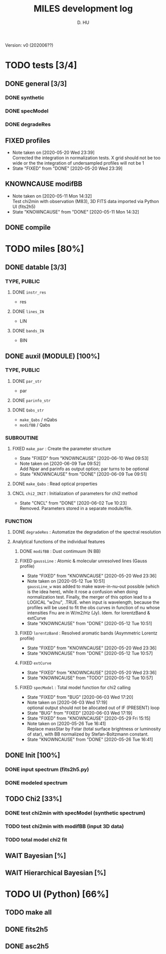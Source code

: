 #+TITLE: MILES development log
#+AUTHOR: D. HU
#+TODO: TODO(t) WAIT(w) | DONE(d)
#+TODO: | CNCL(c@/!)
#+TODO: REPORT(r!) BUG(b!) KNOWNCAUSE(k!) | FIXED(f!)
#+STARTUP: logdone

Version: v0 (202006??)
* TODO tests [3/4]
** DONE general [3/3]
*** DONE synthetic 
CLOSED: [2020-06-03 Wed 23:11]
*** DONE specModel
CLOSED: [2020-05-25 Mon 18:17]
*** DONE degradeRes
CLOSED: [2020-05-28 Thu 12:55]
** FIXED profiles
CLOSED: [2020-04-25 Sat 19:27]
- Note taken on [2020-05-20 Wed 23:39] \\
  Corrected the integration in normalization tests. X grid should not be too wide or the the integration of undersampled profiles will not be 1
- State "FIXED"      from "DONE"       [2020-05-20 Wed 23:39]
** KNOWNCAUSE modifBB
- Note taken on [2020-05-11 Mon 14:32] \\
  Test chi2min with observation (M83), 3D FITS data imported via Python UI (fits2h5)
- State "KNOWNCAUSE" from "DONE"       [2020-05-11 Mon 14:32]
** DONE compile
CLOSED: [2020-04-24 Fri 15:00]
* TODO miles [80%]
:PROPERTIES:
:COOKIE_DATA: recursive
:END:
** DONE datable [3/3]
*** TYPE, PUBLIC
**** DONE ~instr_res~
CLOSED: [2020-05-11 Mon 13:31]
- res
**** DONE ~lines_IN~
CLOSED: [2020-05-11 Mon 13:57]
- LIN
**** DONE ~bands_IN~
CLOSED: [2020-05-11 Mon 13:57]
- BIN
** DONE auxil (MODULE) [100%]
*** TYPE, PUBLIC
**** DONE ~par_str~
CLOSED: [2020-05-11 Mon 10:52]
- par
**** DONE ~parinfo_str~
CLOSED: [2020-06-09 Tue 18:51]
**** DONE ~Qabs_str~
CLOSED: [2020-05-11 Mon 11:47]
- ~make_Qabs~ / nQabs
- ~modifBB~ / Qabs
*** SUBROUTINE
**** FIXED ~make_par~ : Create the parameter structure
CLOSED: [2020-06-09 Tue 09:53]
- State "FIXED"      from "KNOWNCAUSE" [2020-06-10 Wed 09:53]
- Note taken on [2020-06-09 Tue 09:52] \\
  Add Npar and parinfo as output option; par turns to be optional
- State "KNOWNCAUSE" from "DONE"       [2020-06-09 Tue 09:51]
**** DONE ~make_Qabs~ : Read optical properties
CLOSED: [2020-05-11 Mon 11:47]
**** CNCL ~chi2_INIT~ : Initialization of parameters for chi2 method
CLOSED: [2020-05-25 Mon 18:11]
- State "CNCL"       from "DONE"       [2020-06-02 Tue 10:23] \\
  Removed. Parameters stored in a separate module/file.
*** FUNCTION
**** DONE ~degradeRes~ : Automatize the degradation of the spectral resolution
CLOSED: [2020-05-11 Mon 13:40]
**** Analytical functions of the individual features
***** DONE ~modifBB~ : Dust contimuum (N BB)
CLOSED: [2020-05-11 Mon 13:16]
***** FIXED ~gaussLine~ : Atomic & molecular unresolved lines (Gauss profile)
CLOSED: [2020-05-20 Wed 23:36]
- State "FIXED"      from "KNOWNCAUSE" [2020-05-20 Wed 23:36]
- Note taken on [2020-05-12 Tue 10:51] \\
  ~gaussLine_w~ was added to make wave-in-nu-out possible (which is the idea here), while it rose a confusion when doing normalization test. 
  Finally, the merger of this option lead to a LOGICAL "w2nu", .TRUE. when input is wavelength, because the profiles will be used to fit the obs curves in function of nu whose intensities Fnu are in W/m2/Hz (Jy). 
  Idem. for lorentzBand & extCurve
- State "KNOWNCAUSE" from "DONE"       [2020-05-12 Tue 10:51]
***** FIXED ~lorentzBand~ : Resolved aromatic bands (Asymmetric Lorentz profile)
CLOSED: [2020-05-20 Wed 23:36]
- State "FIXED"      from "KNOWNCAUSE" [2020-05-20 Wed 23:36]
- State "KNOWNCAUSE" from "DONE"       [2020-05-12 Tue 10:57]
***** FIXED ~extCurve~
CLOSED: [2020-05-20 Wed 23:36]
- State "FIXED"      from "KNOWNCAUSE" [2020-05-20 Wed 23:36]
- State "KNOWNCAUSE" from "TODO"       [2020-05-12 Tue 10:57]
***** FIXED ~specModel~ : Total model function for chi2 calling
CLOSED: [2020-06-03 Wed 17:20]
- State "FIXED"      from "BUG"        [2020-06-03 Wed 17:20]
- Note taken on [2020-06-03 Wed 17:19] \\
  optional output should not be allocated out of IF (PRESENT) loop
- State "BUG"        from "FIXED"      [2020-06-03 Wed 17:19]
- State "FIXED"      from "KNOWNCAUSE" [2020-05-29 Fri 15:15]
- Note taken on [2020-05-26 Tue 16:41] \\
  Replace massStar by Fstar (total surface brightness or luminosity of star), with BB normalized by Stefan-Boltzmann constant.
- State "KNOWNCAUSE" from "DONE"       [2020-05-26 Tue 16:41]
** DONE Init [100%]
*** DONE input spectrum (fits2h5.py)
CLOSED: [2020-05-11 Mon 15:21]
*** DONE modeled spectrum
CLOSED: [2020-06-09 Tue 18:51]
** TODO Chi2 [33%]
*** DONE test chi2min with specModel (synthetic spectrum)
CLOSED: [2020-06-04 Thu 11:27]
*** TODO test chi2min with modifBB (input 3D data)
*** TODO total model chi2 fit
** WAIT Bayesian [%]
** WAIT Hierarchical Bayesian [%]
* TODO UI (Python) [66%]
:PROPERTIES:
:COOKIE_DATA: recursive
:END:
** TODO make all
** DONE fits2h5
CLOSED: [2020-04-28 Tue 00:07]
** DONE asc2h5
CLOSED: [2020-04-27 Mon 23:35]
